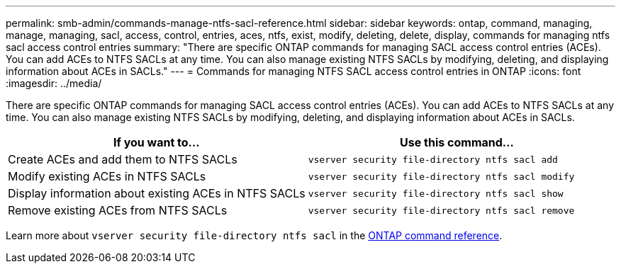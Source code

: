 ---
permalink: smb-admin/commands-manage-ntfs-sacl-reference.html
sidebar: sidebar
keywords: ontap, command, managing, manage, managing, sacl, access, control, entries, aces, ntfs, exist, modify, deleting, delete, display, commands for managing ntfs sacl access control entries
summary: "There are specific ONTAP commands for managing SACL access control entries (ACEs). You can add ACEs to NTFS SACLs at any time. You can also manage existing NTFS SACLs by modifying, deleting, and displaying information about ACEs in SACLs."
---
= Commands for managing NTFS SACL access control entries in ONTAP
:icons: font
:imagesdir: ../media/

[.lead]
There are specific ONTAP commands for managing SACL access control entries (ACEs). You can add ACEs to NTFS SACLs at any time. You can also manage existing NTFS SACLs by modifying, deleting, and displaying information about ACEs in SACLs.

[options="header"]
|===
| If you want to...| Use this command...
a|
Create ACEs and add them to NTFS SACLs
a|
`vserver security file-directory ntfs sacl add`
a|
Modify existing ACEs in NTFS SACLs
a|
`vserver security file-directory ntfs sacl modify`
a|
Display information about existing ACEs in NTFS SACLs
a|
`vserver security file-directory ntfs sacl show`
a|
Remove existing ACEs from NTFS SACLs
a|
`vserver security file-directory ntfs sacl remove`
|===
Learn more about `vserver security file-directory ntfs sacl` in the link:https://docs.netapp.com/us-en/ontap-cli/search.html?q=vserver+security+file-directory+ntfs+sacl[ONTAP command reference^].


// 2025 Jan 16, ONTAPDOC-2569